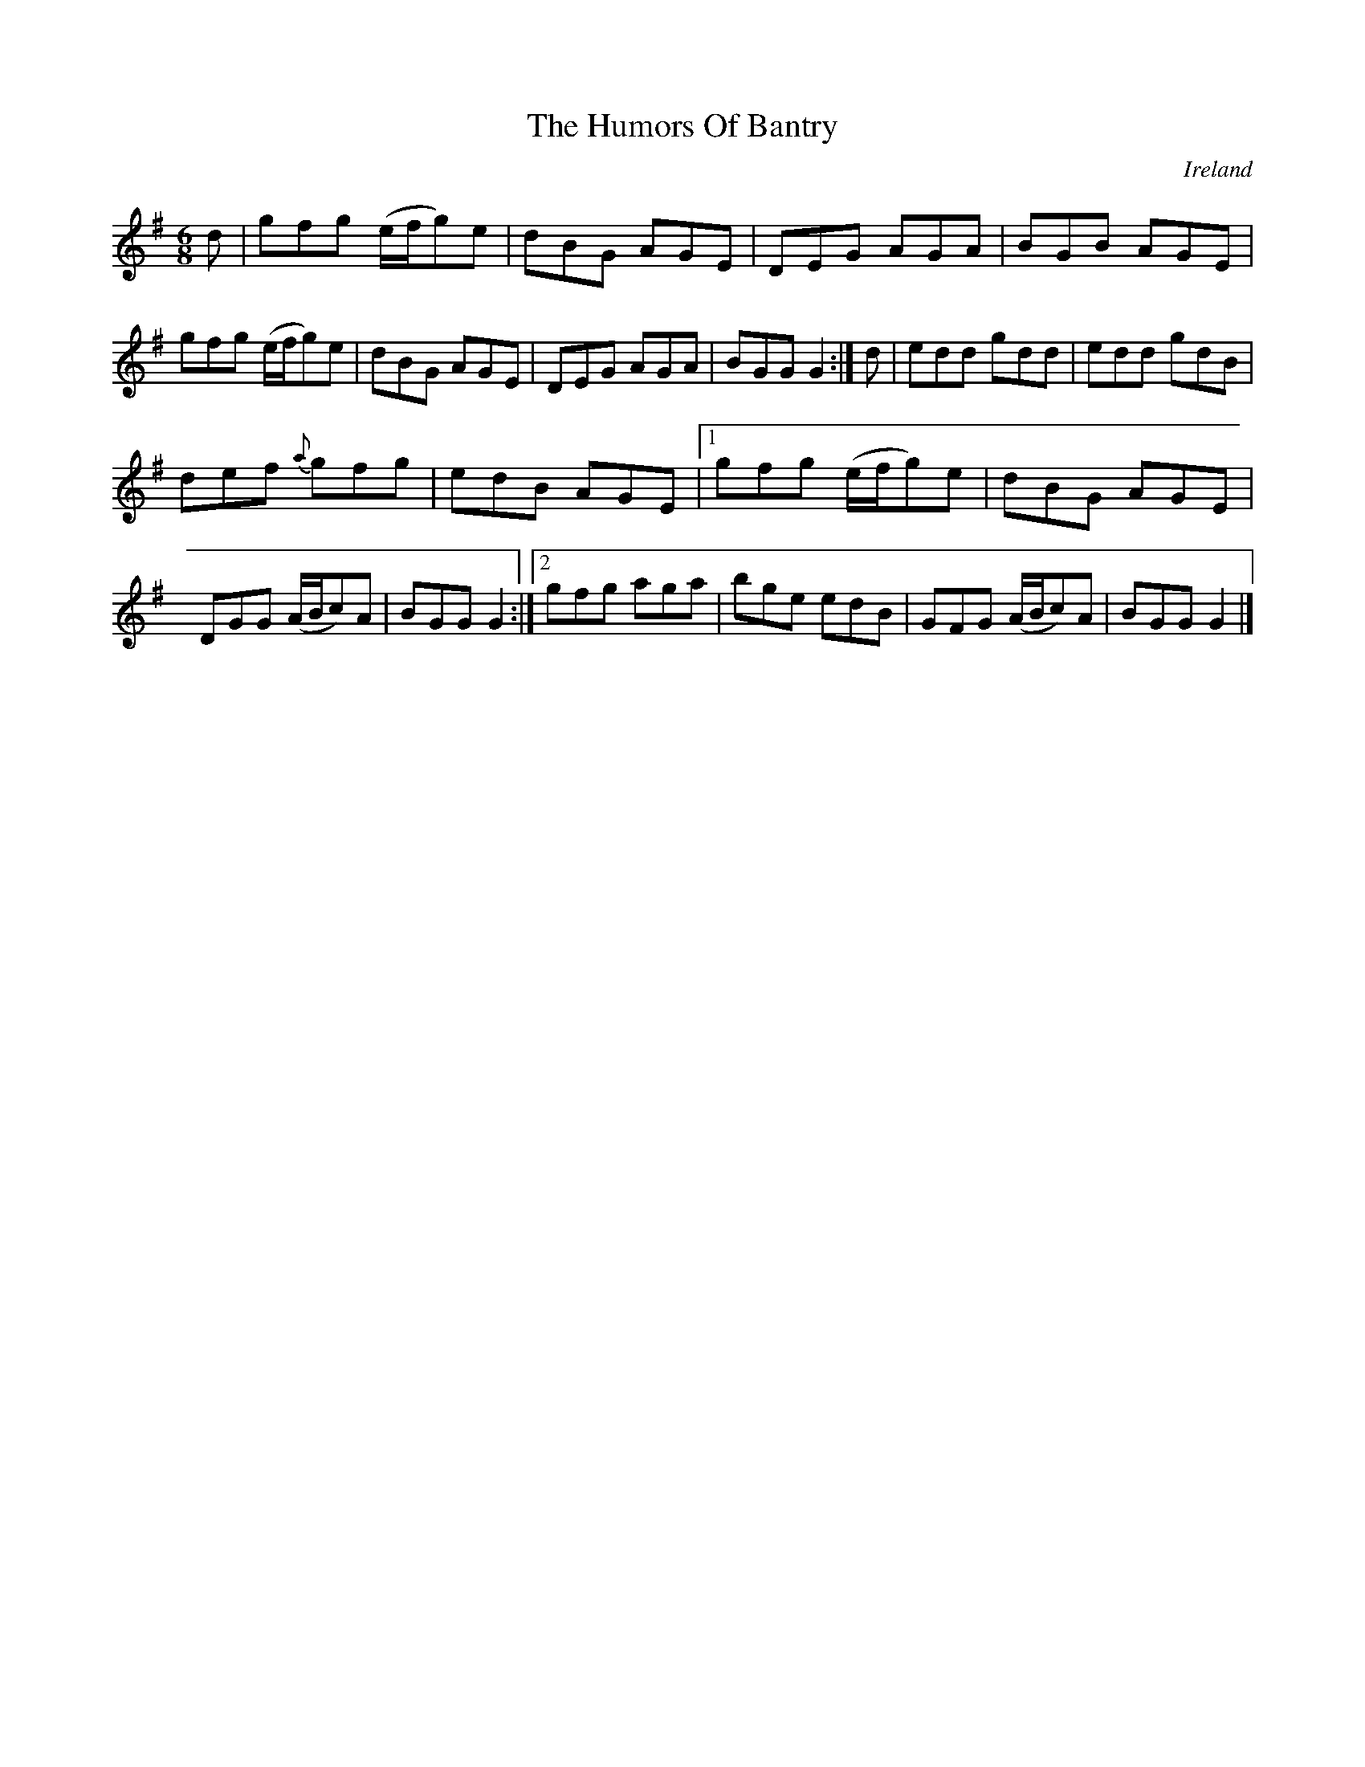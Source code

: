 X:13
T:The Humors Of Bantry
N:anon.
O:Ireland
B:Francis O'Neill: "The Dance Music of Ireland" (1907) no. 13
R:Double jig
Z:Transcribed by Frank Nordberg - http://www.musicaviva.com
N:Music Aviva - The Internet center for free sheet music downloads
M:6/8
L:1/8
K:G
d|gfg (e/f/g)e|dBG AGE|DEG AGA|BGB AGE|gfg (e/f/g)e|\
dBG AGE|DEG AGA|BGGG2:|d|edd gdd|edd gdB|
def {a}gfg|edB AGE|[1gfg (e/f/g)e|dBG AGE|DGG (A/B/c)A|\
BGG G2:|[2 gfg aga|bge edB|GFG (A/B/c)A|BGG G2|]
